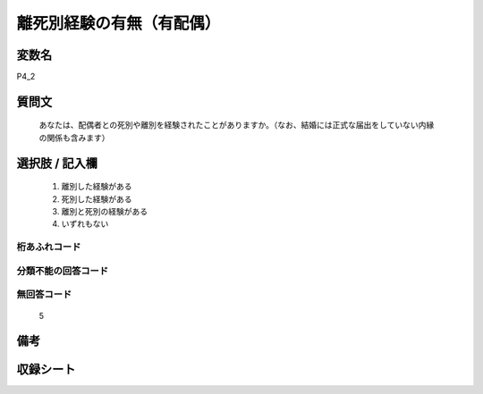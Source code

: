 .. title:: P4_2
.. rst-class:: item
====================================================================================================
離死別経験の有無（有配偶）
====================================================================================================

.. rst-class:: varname
変数名
==================

P4_2

.. rst-class:: question
質問文
==================


   あなたは、配偶者との死別や離別を経験されたことがありますか。（なお、結婚には正式な届出をしていない内縁の関係も含みます）



.. rst-class:: answer
選択肢 / 記入欄
======================

  
     1. 離別した経験がある
  
     2. 死別した経験がある
  
     3. 離別と死別の経験がある
  
     4. いずれもない
  



.. rst-class:: overflow
桁あふれコード
-------------------------------
  


.. rst-class:: not_available
分類不能の回答コード
-------------------------------------
  


.. rst-class:: not_available
無回答コード
-------------------------------------
  5


.. rst-class:: bikou
備考
==================



.. rst-class:: include_sheet
収録シート
=======================================
.. hlist::
   :columns: 3
   
   
   * p11c_1
   
   * p12_1
   
   * p16d_1
   
   * p17_1
   
   * p21e_1
   
   


.. index:: P4_2